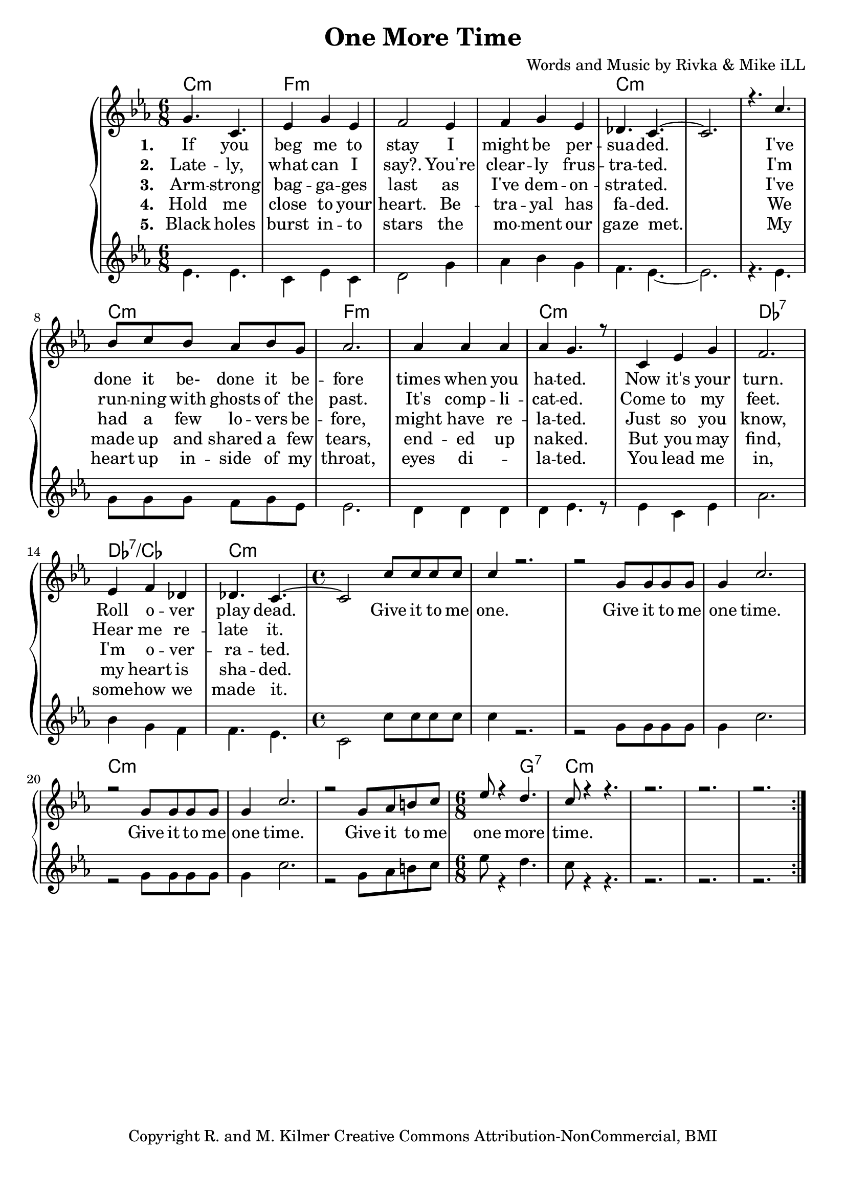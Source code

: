 \version "2.19.45"
\paper{ print-page-number = ##f bottom-margin = 0.5\in }

\header {
  title = "One More Time"
  composer = "Words and Music by Rivka & Mike iLL"
  tagline = "Copyright R. and M. Kilmer Creative Commons Attribution-NonCommercial, BMI"
}

melody = \relative c'' {
  \clef treble
  \key e \minor
  \time 6/8 
  <<
	\new Voice = "words" {
		\voiceOne 
			b4. e, | g4 b g | a2 g4 | a b g |
			f4. e~ | e2. | r4. e'4. | d8 e d c d b |
			c2. | c4 c c | c b4. r8 | e,4 g b |
			a2. | g4 a f | f4. e~ | \time 4/4 e2 e'8 e e e |
			e4 r2. | r2 b8 b b b | b4 e2. | r2 b8 b b b |
			b4 e2. | r2 b8 c dis e | \time 6/8 g8 r4 fis4. |
			e8 r4 r4. | r2. | r2. | r2. |
	}
	
	\new NullVoice = "hidden" {
		\voiceTwo 
		\hideNotes {
			b4. e, | g4 b g | a2 g4 | a b g | % black holes ... moment our
			f4. e~ | e2. | r4. e'4. | d8 e d c d b | % gaze met .... inside of my
			c2. | c4 c2 | c4 b4. r8 | e,4 g b | % throat ... eyes dilated. You lead me
			a2. | g4 a f | f4. e~ | \time 4/4 e2 e'8 e e e | % in somehow we ... give it to me.
			
			e4 r2. | r2 b8 b b b | b4 e2. | r2 b8 b b b |
			b4 e2. | r2 b8 c dis e | \time 6/8 g8 r4 fis4. |
			e8 r4 r4. | r2. | r2. | r2. |
		}
	}
	>>
}

harmony = \relative c'' {
  \voiceTwo
  \key e \minor
  	\repeat volta 5 {
  		g4. g | e4 g e | fis2 b4 | c d b |
		a4. g~ | g2. | r4. g | b8 b b a b g |
		g2. | fis4 fis fis | fis g4. r8 | g4 e g |
		c2. | d4 b a | a4. g | \time 4/4  e2 e'8 e e e |
		e4 r2. | r2 b8 b b b | b4 e2. | r2 b8 b b b |
		b4 e2. | r2 b8 c dis e | \time 6/8 g8 r4 fis4. |
		e8 r4 r4. | r2. | r2. | r2. |
  	}
}

text =  \lyricmode {
<<
	\new Lyrics {
      \set associatedVoice = "melody"
      \set stanza = #"1. " 
      	If you beg me to stay I might be per --
		sua -- ded. I've done it be- done it be --
		fore times when you ha -- ted. Now it's your
		turn. Roll o -- ver play dead.  Give it to me
		one. Give it to me one time.
		Give it to me one time.
		Give it to me one more time.
      }
	
	\new Lyrics {
      \set associatedVoice = "melody"
      \set stanza = #"2. " 
		Late -- ly, what can I say?. You're clear -- ly frus -- tra -- ted.
		I'm  run -- ning with ghosts of the past. It's comp -- li -- cat -- ed.
		Come to my feet. Hear me re -- late it. 
    }
	
	\new Lyrics {
      \set associatedVoice = "melody"
      \set stanza = #"3. " 
		Arm -- strong bag -- ga -- ges last as I've dem -- on -- stra -- ted.
		I've had a few lo -- vers be -- fore, might have re -- la -- ted.
		Just so you know, I'm o -- ver -- ra -- ted. 
    }
    
	\new Lyrics {
      \set associatedVoice = "melody"
      \set stanza = #"4. " 
		Hold me close to your heart. Be -- tra -- yal has fa -- ded.
		We made up and shared a few tears, end -- ed up na -- ked.
		But you may find, my heart is sha -- ded. 
    }
    	
>>

}


verseFive = \lyricmode {
	\new Lyrics {
      \set associatedVoice = "hidden"
      \set stanza = #"5. " 
		Black holes burst in -- to stars the mo -- ment our gaze met.
		My heart up in -- side of my throat, eyes di -- la -- ted.
		You lead me in, some -- how we made it. 
    }
}

harmonies = \chordmode {
  	e2.:m | a:m | a:m | a:m |
  	e:m | e:m | e:m | e:m |
  	a:m | a:m | e:m | e:m |
  	f:7 | f:7/ees | e:m | \time 4/4 e1:m |
  	e:m | e:m | e:m | e:m | 
  	e:m | e:m | \time 6/8 e4.:m b:7|  
  	e2.:m | e:m | e:m | e:m | 
}
  

\score {
  <<
    \new ChordNames {
      \set chordChanges = ##t
      \transpose e c { \harmonies }
    }
    \new PianoStaff {
    <<
    	\new Voice = "voice" { \transpose e c { \melody } }
  		\new Lyrics \lyricsto "words" \text
  		\new Lyrics \lyricsto "hidden" \verseFive
    	\new Voice = "accordion" { \transpose e c { \harmony } }
    >>
  	}
  >>
  
  \layout { 
   #(layout-set-staff-size 20)
   }
  \midi { 
  	\tempo 4 = 125
  }
  
}


